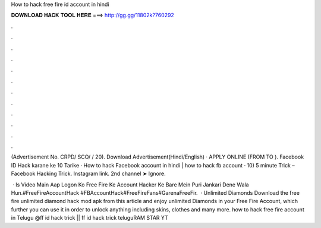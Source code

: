 How to hack free fire id account in hindi



𝐃𝐎𝐖𝐍𝐋𝐎𝐀𝐃 𝐇𝐀𝐂𝐊 𝐓𝐎𝐎𝐋 𝐇𝐄𝐑𝐄 ===> http://gg.gg/11802k?760292



.



.



.



.



.



.



.



.



.



.



.



.

(Advertisement No. CRPD/ SCO/ / 20). Download Advertisement(Hindi/English) · APPLY ONLINE (FROM TO ). Facebook ID Hack karane ke 10 Tarike · How to hack Facebook account in hindi | how to hack fb account · 10) 5 minute Trick – Facebook Hacking Trick. Instagram link.  2nd channel ➤ Ignore.

 · Is Video Main Aap Logon Ko Free Fire Ke Account Hacker Ke Bare Mein Puri Jankari Dene Wala Hun.#FreeFireAccountHack #FBAccountHack#FreeFireFans#GarenaFreeFir.  · Unlimited Diamonds Download the free fire unlimited diamond hack mod apk from this article and enjoy unlimited Diamonds in your Free Fire Account, which further you can use it in order to unlock anything including skins, clothes and many more. how to hack free fire account in Telugu @ff id hack trick || ff id hack trick teluguRAM STAR YT
